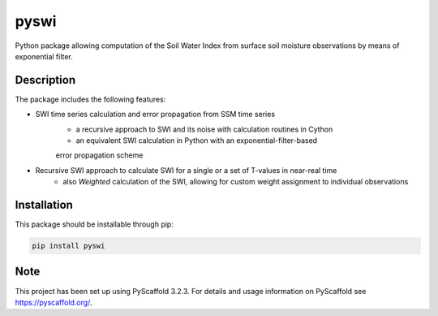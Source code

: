 *****
pyswi
*****

Python package allowing computation of the Soil Water Index from surface soil moisture observations by means of exponential filter.

Description
===========

The package includes the following features:

* SWI time series calculation and error propagation from SSM time series
    * a recursive approach to SWI and its noise with calculation routines in Cython
    * an equivalent SWI calculation in Python with an exponential-filter-based
    error propagation scheme

* Recursive SWI approach to calculate SWI for a single or a set of T-values in near-real time
    * also *Weighted* calculation of the SWI, allowing for custom weight assignment to individual observations

Installation
============
This package should be installable through pip:

.. code-block:: python

    pip install pyswi

Note
====

This project has been set up using PyScaffold 3.2.3. For details and usage
information on PyScaffold see https://pyscaffold.org/.
